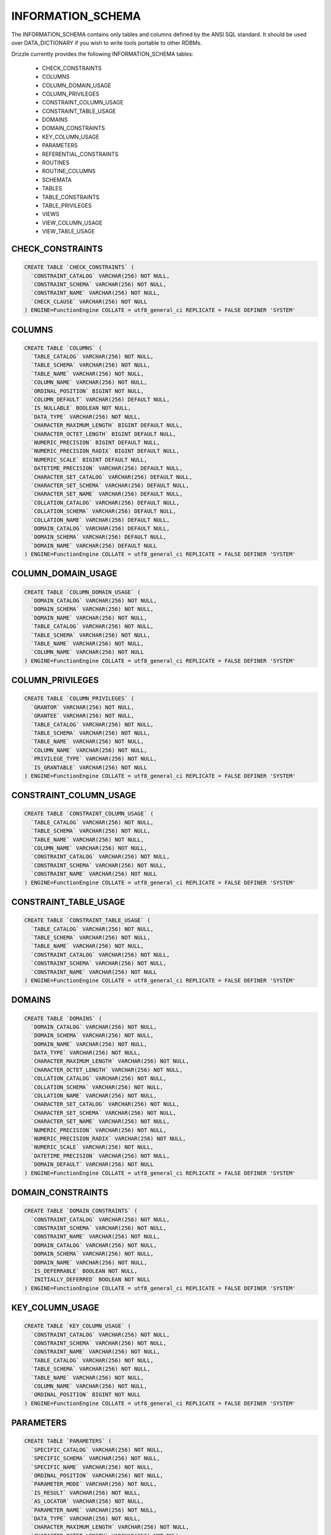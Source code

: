 INFORMATION_SCHEMA
==================

The INFORMATION_SCHEMA contains only tables and columns defined by the ANSI
SQL standard. It should be used over DATA_DICTIONARY if you wish to write
tools portable to other RDBMs.

Drizzle currently provides the following INFORMATION_SCHEMA tables:

 * CHECK_CONSTRAINTS
 * COLUMNS
 * COLUMN_DOMAIN_USAGE
 * COLUMN_PRIVILEGES
 * CONSTRAINT_COLUMN_USAGE
 * CONSTRAINT_TABLE_USAGE
 * DOMAINS
 * DOMAIN_CONSTRAINTS
 * KEY_COLUMN_USAGE
 * PARAMETERS
 * REFERENTIAL_CONSTRAINTS
 * ROUTINES
 * ROUTINE_COLUMNS
 * SCHEMATA
 * TABLES
 * TABLE_CONSTRAINTS
 * TABLE_PRIVILEGES
 * VIEWS
 * VIEW_COLUMN_USAGE
 * VIEW_TABLE_USAGE


CHECK_CONSTRAINTS
-----------------

.. code-block:: mysql

 CREATE TABLE `CHECK_CONSTRAINTS` (
   `CONSTRAINT_CATALOG` VARCHAR(256) NOT NULL,
   `CONSTRAINT_SCHEMA` VARCHAR(256) NOT NULL,
   `CONSTRAINT_NAME` VARCHAR(256) NOT NULL,
   `CHECK_CLAUSE` VARCHAR(256) NOT NULL
 ) ENGINE=FunctionEngine COLLATE = utf8_general_ci REPLICATE = FALSE DEFINER 'SYSTEM'


COLUMNS
-------

.. code-block:: mysql

  CREATE TABLE `COLUMNS` (
    `TABLE_CATALOG` VARCHAR(256) NOT NULL,
    `TABLE_SCHEMA` VARCHAR(256) NOT NULL,
    `TABLE_NAME` VARCHAR(256) NOT NULL,
    `COLUMN_NAME` VARCHAR(256) NOT NULL,
    `ORDINAL_POSITION` BIGINT NOT NULL,
    `COLUMN_DEFAULT` VARCHAR(256) DEFAULT NULL,
    `IS_NULLABLE` BOOLEAN NOT NULL,
    `DATA_TYPE` VARCHAR(256) NOT NULL,
    `CHARACTER_MAXIMUM_LENGTH` BIGINT DEFAULT NULL,
    `CHARACTER_OCTET_LENGTH` BIGINT DEFAULT NULL,
    `NUMERIC_PRECISION` BIGINT DEFAULT NULL,
    `NUMERIC_PRECISION_RADIX` BIGINT DEFAULT NULL,
    `NUMERIC_SCALE` BIGINT DEFAULT NULL,
    `DATETIME_PRECISION` VARCHAR(256) DEFAULT NULL,
    `CHARACTER_SET_CATALOG` VARCHAR(256) DEFAULT NULL,
    `CHARACTER_SET_SCHEMA` VARCHAR(256) DEFAULT NULL,
    `CHARACTER_SET_NAME` VARCHAR(256) DEFAULT NULL,
    `COLLATION_CATALOG` VARCHAR(256) DEFAULT NULL,
    `COLLATION_SCHEMA` VARCHAR(256) DEFAULT NULL,
    `COLLATION_NAME` VARCHAR(256) DEFAULT NULL,
    `DOMAIN_CATALOG` VARCHAR(256) DEFAULT NULL,
    `DOMAIN_SCHEMA` VARCHAR(256) DEFAULT NULL,
    `DOMAIN_NAME` VARCHAR(256) DEFAULT NULL
  ) ENGINE=FunctionEngine COLLATE = utf8_general_ci REPLICATE = FALSE DEFINER 'SYSTEM'


COLUMN_DOMAIN_USAGE
-------------------

.. code-block:: mysql

  CREATE TABLE `COLUMN_DOMAIN_USAGE` (
    `DOMAIN_CATALOG` VARCHAR(256) NOT NULL,
    `DOMAIN_SCHEMA` VARCHAR(256) NOT NULL,
    `DOMAIN_NAME` VARCHAR(256) NOT NULL,
    `TABLE_CATALOG` VARCHAR(256) NOT NULL,
    `TABLE_SCHEMA` VARCHAR(256) NOT NULL,
    `TABLE_NAME` VARCHAR(256) NOT NULL,
    `COLUMN_NAME` VARCHAR(256) NOT NULL
  ) ENGINE=FunctionEngine COLLATE = utf8_general_ci REPLICATE = FALSE DEFINER 'SYSTEM'


COLUMN_PRIVILEGES
-----------------

.. code-block:: mysql

  CREATE TABLE `COLUMN_PRIVILEGES` (
    `GRANTOR` VARCHAR(256) NOT NULL,
    `GRANTEE` VARCHAR(256) NOT NULL,
    `TABLE_CATALOG` VARCHAR(256) NOT NULL,
    `TABLE_SCHEMA` VARCHAR(256) NOT NULL,
    `TABLE_NAME` VARCHAR(256) NOT NULL,
    `COLUMN_NAME` VARCHAR(256) NOT NULL,
    `PRIVILEGE_TYPE` VARCHAR(256) NOT NULL,
    `IS_GRANTABLE` VARCHAR(256) NOT NULL
  ) ENGINE=FunctionEngine COLLATE = utf8_general_ci REPLICATE = FALSE DEFINER 'SYSTEM'


CONSTRAINT_COLUMN_USAGE
-----------------------

.. code-block:: mysql

  CREATE TABLE `CONSTRAINT_COLUMN_USAGE` (
    `TABLE_CATALOG` VARCHAR(256) NOT NULL,
    `TABLE_SCHEMA` VARCHAR(256) NOT NULL,
    `TABLE_NAME` VARCHAR(256) NOT NULL,
    `COLUMN_NAME` VARCHAR(256) NOT NULL,
    `CONSTRAINT_CATALOG` VARCHAR(256) NOT NULL,
    `CONSTRAINT_SCHEMA` VARCHAR(256) NOT NULL,
    `CONSTRAINT_NAME` VARCHAR(256) NOT NULL
  ) ENGINE=FunctionEngine COLLATE = utf8_general_ci REPLICATE = FALSE DEFINER 'SYSTEM'

CONSTRAINT_TABLE_USAGE
----------------------

.. code-block:: mysql

  CREATE TABLE `CONSTRAINT_TABLE_USAGE` (
    `TABLE_CATALOG` VARCHAR(256) NOT NULL,
    `TABLE_SCHEMA` VARCHAR(256) NOT NULL,
    `TABLE_NAME` VARCHAR(256) NOT NULL,
    `CONSTRAINT_CATALOG` VARCHAR(256) NOT NULL,
    `CONSTRAINT_SCHEMA` VARCHAR(256) NOT NULL,
    `CONSTRAINT_NAME` VARCHAR(256) NOT NULL
  ) ENGINE=FunctionEngine COLLATE = utf8_general_ci REPLICATE = FALSE DEFINER 'SYSTEM'

DOMAINS
-------

.. code-block:: mysql

  CREATE TABLE `DOMAINS` (
    `DOMAIN_CATALOG` VARCHAR(256) NOT NULL,
    `DOMAIN_SCHEMA` VARCHAR(256) NOT NULL,
    `DOMAIN_NAME` VARCHAR(256) NOT NULL,
    `DATA_TYPE` VARCHAR(256) NOT NULL,
    `CHARACTER_MAXIMUM_LENGTH` VARCHAR(256) NOT NULL,
    `CHARACTER_OCTET_LENGTH` VARCHAR(256) NOT NULL,
    `COLLATION_CATALOG` VARCHAR(256) NOT NULL,
    `COLLATION_SCHEMA` VARCHAR(256) NOT NULL,
    `COLLATION_NAME` VARCHAR(256) NOT NULL,
    `CHARACTER_SET_CATALOG` VARCHAR(256) NOT NULL,
    `CHARACTER_SET_SCHEMA` VARCHAR(256) NOT NULL,
    `CHARACTER_SET_NAME` VARCHAR(256) NOT NULL,
    `NUMERIC_PRECISION` VARCHAR(256) NOT NULL,
    `NUMERIC_PRECISION_RADIX` VARCHAR(256) NOT NULL,
    `NUMERIC_SCALE` VARCHAR(256) NOT NULL,
    `DATETIME_PRECISION` VARCHAR(256) NOT NULL,
    `DOMAIN_DEFAULT` VARCHAR(256) NOT NULL
  ) ENGINE=FunctionEngine COLLATE = utf8_general_ci REPLICATE = FALSE DEFINER 'SYSTEM'


DOMAIN_CONSTRAINTS
------------------

.. code-block:: mysql

  CREATE TABLE `DOMAIN_CONSTRAINTS` (
    `CONSTRAINT_CATALOG` VARCHAR(256) NOT NULL,
    `CONSTRAINT_SCHEMA` VARCHAR(256) NOT NULL,
    `CONSTRAINT_NAME` VARCHAR(256) NOT NULL,
    `DOMAIN_CATALOG` VARCHAR(256) NOT NULL,
    `DOMAIN_SCHEMA` VARCHAR(256) NOT NULL,
    `DOMAIN_NAME` VARCHAR(256) NOT NULL,
    `IS_DEFERRABLE` BOOLEAN NOT NULL,
    `INITIALLY_DEFERRED` BOOLEAN NOT NULL
  ) ENGINE=FunctionEngine COLLATE = utf8_general_ci REPLICATE = FALSE DEFINER 'SYSTEM'

KEY_COLUMN_USAGE
----------------


.. code-block:: mysql

  CREATE TABLE `KEY_COLUMN_USAGE` (
    `CONSTRAINT_CATALOG` VARCHAR(256) NOT NULL,
    `CONSTRAINT_SCHEMA` VARCHAR(256) NOT NULL,
    `CONSTRAINT_NAME` VARCHAR(256) NOT NULL,
    `TABLE_CATALOG` VARCHAR(256) NOT NULL,
    `TABLE_SCHEMA` VARCHAR(256) NOT NULL,
    `TABLE_NAME` VARCHAR(256) NOT NULL,
    `COLUMN_NAME` VARCHAR(256) NOT NULL,
    `ORDINAL_POSITION` BIGINT NOT NULL
  ) ENGINE=FunctionEngine COLLATE = utf8_general_ci REPLICATE = FALSE DEFINER 'SYSTEM'


PARAMETERS
----------


.. code-block:: mysql

  CREATE TABLE `PARAMETERS` (
    `SPECIFIC_CATALOG` VARCHAR(256) NOT NULL,
    `SPECIFIC_SCHEMA` VARCHAR(256) NOT NULL,
    `SPECIFIC_NAME` VARCHAR(256) NOT NULL,
    `ORDINAL_POSITION` VARCHAR(256) NOT NULL,
    `PARAMETER_MODE` VARCHAR(256) NOT NULL,
    `IS_RESULT` VARCHAR(256) NOT NULL,
    `AS_LOCATOR` VARCHAR(256) NOT NULL,
    `PARAMETER_NAME` VARCHAR(256) NOT NULL,
    `DATA_TYPE` VARCHAR(256) NOT NULL,
    `CHARACTER_MAXIMUM_LENGTH` VARCHAR(256) NOT NULL,
    `CHARACTER_OCTET_LENGTH` VARCHAR(256) NOT NULL,
    `CHARACTER_OCTET_LENGTH` VARCHAR(256) NOT NULL,
    `COLLATION_CATALOG` VARCHAR(256) NOT NULL,
    `COLLATION_SCHEMA` VARCHAR(256) NOT NULL,
    `COLLATION_NAME` VARCHAR(256) NOT NULL,
    `CHARACTER_SET_CATALOG` VARCHAR(256) NOT NULL,
    `CHARACTER_SET_SCHEMA` VARCHAR(256) NOT NULL,
    `CHARACTER_SET_NAME` VARCHAR(256) NOT NULL,
    `NUMERIC_PRECISION` VARCHAR(256) NOT NULL,
    `NUMERIC_PRECISION_RADIX` VARCHAR(256) NOT NULL,
    `NUMERIC_SCALE` VARCHAR(256) NOT NULL,
    `DATETIME_PRECISION` VARCHAR(256) NOT NULL,
    `INTERVAL_TYPE` VARCHAR(256) NOT NULL,
    `INTERVAL_PRECISION` VARCHAR(256) NOT NULL,
    `USER_DEFINED_TYPE_CATALOG` VARCHAR(256) NOT NULL,
    `USER_DEFINED_TYPE_SCHEMA` VARCHAR(256) NOT NULL,
    `USER_DEFINED_TYPE_NAME` VARCHAR(256) NOT NULL,
    `SCOPE_CATALOG` VARCHAR(256) NOT NULL,
    `SCOPE_SCHEMA` VARCHAR(256) NOT NULL,
    `SCOPE_NAME` VARCHAR(256) NOT NULL
  ) ENGINE=FunctionEngine COLLATE = utf8_general_ci REPLICATE = FALSE DEFINER 'SYSTEM'


REFERENTIAL_CONSTRAINTS
-----------------------


.. code-block:: mysql

  CREATE TABLE `REFERENTIAL_CONSTRAINTS` (
    `CONSTRAINT_CATALOG` VARCHAR(256) NOT NULL,
    `CONSTRAINT_SCHEMA` VARCHAR(256) NOT NULL,
    `CONSTRAINT_NAME` VARCHAR(256) NOT NULL,
    `UNIQUE_CONSTRAINT_CATALOG` VARCHAR(256) NOT NULL,
    `UNIQUE_CONSTRAINT_SCHEMA` VARCHAR(256) NOT NULL,
    `UNIQUE_CONSTRAINT_NAME` VARCHAR(256) NOT NULL,
    `MATCH_OPTION` VARCHAR(256) NOT NULL,
    `UPDATE_RULE` VARCHAR(256) NOT NULL,
    `DELETE_RULE` VARCHAR(256) NOT NULL
  ) ENGINE=FunctionEngine COLLATE = utf8_general_ci REPLICATE = FALSE DEFINER 'SYSTEM'


ROUTINES
--------


.. code-block:: mysql

  CREATE TABLE `ROUTINES` (
    `SPECIFIC_CATALOG` VARCHAR(256) NOT NULL,
    `SPECIFIC_SCHEMA` VARCHAR(256) NOT NULL,
    `SPECIFIC_NAME` VARCHAR(256) NOT NULL,
    `ROUTINE_CATALOG` VARCHAR(256) NOT NULL,
    `ROUTINE_SCHEMA` VARCHAR(256) NOT NULL,
    `ROUTINE_NAME` VARCHAR(256) NOT NULL,
    `MODULE_CATALOG` VARCHAR(256) NOT NULL,
    `MODULE_SCHEMA` VARCHAR(256) NOT NULL,
    `MODULE_NAME` VARCHAR(256) NOT NULL,
    `UDT_CATALOG` VARCHAR(256) NOT NULL,
    `UDT_SCHEMA` VARCHAR(256) NOT NULL,
    `UDT_NAME` VARCHAR(256) NOT NULL,
    `DATA_TYPE` VARCHAR(256) NOT NULL,
    `CHARACTER_MAXIMUM_LENGTH` VARCHAR(256) NOT NULL,
    `CHARACTER_OCTET_LENGTH` VARCHAR(256) NOT NULL,
    `COLLATION_CATALOG` VARCHAR(256) NOT NULL,
    `COLLATION_SCHEMA` VARCHAR(256) NOT NULL,
    `COLLATION_NAME` VARCHAR(256) NOT NULL,
    `CHARACTER_SET_CATALOG` VARCHAR(256) NOT NULL,
    `CHARACTER_SET_SCHEMA` VARCHAR(256) NOT NULL,
    `CHARACTER_SET_NAME` VARCHAR(256) NOT NULL,
    `TABLE_CATALOG` VARCHAR(256) NOT NULL,
    `TABLE_SCHEMA` VARCHAR(256) NOT NULL,
    `TABLE_NAME` VARCHAR(256) NOT NULL,
    `NUMERIC_PRECISION` VARCHAR(256) NOT NULL,
    `NUMERIC_PRECISION_RADIX` VARCHAR(256) NOT NULL,
    `NUMERIC_SCALE` VARCHAR(256) NOT NULL,
    `DATETIME_PRECISION` VARCHAR(256) NOT NULL,
    `INTERVAL_TYPE` VARCHAR(256) NOT NULL,
    `INTERVAL_PRECISION` VARCHAR(256) NOT NULL,
    `TYPE_UDT_CATALOG` VARCHAR(256) NOT NULL,
    `TYPE_UDT_SCHEMA` VARCHAR(256) NOT NULL,
    `TYPE_UDT_NAME` VARCHAR(256) NOT NULL,
    `SCOPE_CATALOG` VARCHAR(256) NOT NULL,
    `SCOPE_SCHEMA` VARCHAR(256) NOT NULL,
    `SCOPE_NAME` VARCHAR(256) NOT NULL,
    `MAXIMUM_CARDINALITY` VARCHAR(256) NOT NULL,
    `DTD_IDENTIFIER` VARCHAR(256) NOT NULL,
    `ROUTINE_BODY` VARCHAR(256) NOT NULL,
    `ROUTINE_DEFINITION` VARCHAR(256) NOT NULL,
    `EXTERNAL_NAME` VARCHAR(256) NOT NULL,
    `EXTERNAL_LANGUAGE` VARCHAR(256) NOT NULL,
    `PARAMETER_STYLE` VARCHAR(256) NOT NULL,
    `IS_DETERMINISTIC` VARCHAR(256) NOT NULL,
    `SQL_DATA_ACCESS` VARCHAR(256) NOT NULL,
    `IS_NULL_CALL` VARCHAR(256) NOT NULL,
    `SQL_PATH` VARCHAR(256) NOT NULL,
    `SCHEMA_LEVEL_ROUTINE` VARCHAR(256) NOT NULL,
    `MAX_DYNAMIC_RESULT_SETS` VARCHAR(256) NOT NULL,
    `IS_USER_DEFINED_CAST` VARCHAR(256) NOT NULL,
    `IS_IMPLICITLY_INVOCABLE` VARCHAR(256) NOT NULL,
    `CREATED` VARCHAR(256) NOT NULL,
    `LAST_ALTERED` VARCHAR(256) NOT NULL
  ) ENGINE=FunctionEngine COLLATE = utf8_general_ci REPLICATE = FALSE DEFINER 'SYSTEM'


ROUTINE_COLUMNS
---------------

.. code-block:: mysql

  CREATE TABLE `ROUTINE_COLUMNS` (
    `TABLE_CATALOG` VARCHAR(256) NOT NULL,
    `TABLE_SCHEMA` VARCHAR(256) NOT NULL,
    `TABLE_NAME` VARCHAR(256) NOT NULL,
    `COLUMN_NAME` VARCHAR(256) NOT NULL,
    `ORDINAL_POSITION` VARCHAR(256) NOT NULL,
    `COLUMN_DEFAULT` VARCHAR(256) NOT NULL,
    `IS_NULLABLE` VARCHAR(256) NOT NULL,
    `DATA_TYPE` VARCHAR(256) NOT NULL,
    `CHARACTER_MAXIMUM_LENGTH` VARCHAR(256) NOT NULL,
    `CHARACTER_OCTET_LENGTH` VARCHAR(256) NOT NULL,
    `NUMERIC_PRECISION` VARCHAR(256) NOT NULL,
    `NUMERIC_PRECISION_RADIX` VARCHAR(256) NOT NULL,
    `NUMERIC_SCALE` VARCHAR(256) NOT NULL,
    `DATETIME_PRECISION` VARCHAR(256) NOT NULL,
    `CHARACTER_SET_CATALOG` VARCHAR(256) NOT NULL,
    `CHARACTER_SET_SCHEMA` VARCHAR(256) NOT NULL,
    `CHARACTER_SET_NAME` VARCHAR(256) NOT NULL,
    `COLLATION_CATALOG` VARCHAR(256) NOT NULL,
    `COLLATION_SCHEMA` VARCHAR(256) NOT NULL,
    `COLLATION_NAME` VARCHAR(256) NOT NULL,
    `DOMAIN_CATALOG` VARCHAR(256) NOT NULL,
    `DOMAIN_SCHEMA` VARCHAR(256) NOT NULL,
    `DOMAIN_NAME` VARCHAR(256) NOT NULL
  ) ENGINE=FunctionEngine COLLATE = utf8_general_ci REPLICATE = FALSE DEFINER 'SYSTEM'

SCHEMATA
--------

.. code-block:: mysql

  CREATE TABLE `SCHEMATA` (
    `CATALOG_NAME` VARCHAR(256) NOT NULL,
    `SCHEMA_NAME` VARCHAR(256) NOT NULL,
    `SCHEMA_OWNER` VARCHAR(256) DEFAULT NULL,
    `DEFAULT_CHARACTER_SET_CATALOG` VARCHAR(256) DEFAULT NULL,
    `DEFAULT_CHARACTER_SET_SCHEMA` VARCHAR(256) DEFAULT NULL,
    `DEFAULT_CHARACTER_SET_NAME` VARCHAR(256) DEFAULT NULL
  ) ENGINE=FunctionEngine COLLATE = utf8_general_ci REPLICATE = FALSE DEFINER 'SYSTEM'


TABLES
------

.. code-block:: mysql

  CREATE TABLE `TABLES` (
    `TABLE_CATALOG` VARCHAR(256) NOT NULL,
    `TABLE_SCHEMA` VARCHAR(256) NOT NULL,
    `TABLE_NAME` VARCHAR(256) NOT NULL,
    `TABLE_TYPE` VARCHAR(256) NOT NULL
  ) ENGINE=FunctionEngine COLLATE = utf8_general_ci REPLICATE = FALSE DEFINER 'SYSTEM'

TABLE_CONSTRAINTS
-----------------


.. code-block:: mysql

  CREATE TABLE `TABLE_CONSTRAINTS` (
    `CONSTRAINT_CATALOG` VARCHAR(256) NOT NULL,
    `CONSTRAINT_SCHEMA` VARCHAR(256) NOT NULL,
    `CONSTRAINT_NAME` VARCHAR(256) NOT NULL,
    `TABLE_CATALOG` VARCHAR(256) NOT NULL,
    `TABLE_SCHEMA` VARCHAR(256) NOT NULL,
    `TABLE_NAME` VARCHAR(256) NOT NULL,
    `CONSTRAINT_TYPE` VARCHAR(256) NOT NULL,
    `IS_DEFERRABLE` BOOLEAN NOT NULL,
    `INITIALLY_DEFERRED` BOOLEAN NOT NULL
  ) ENGINE=FunctionEngine COLLATE = utf8_general_ci REPLICATE = FALSE DEFINER 'SYSTEM'


TABLE_PRIVILEGES
----------------

.. code-block:: mysql

  CREATE TABLE `TABLE_PRIVILEGES` (
    `GRANTOR` VARCHAR(256) NOT NULL,
    `GRANTEE` VARCHAR(256) NOT NULL,
    `TABLE_CATALOG` VARCHAR(256) NOT NULL,
    `TABLE_SCHEMA` VARCHAR(256) NOT NULL,
    `TABLE_NAME` VARCHAR(256) NOT NULL,
    `COLUMN_NAME` VARCHAR(256) NOT NULL,
    `PRIVILEGE_TYPE` VARCHAR(256) NOT NULL,
    `IS_GRANTABLE` VARCHAR(256) NOT NULL
  ) ENGINE=FunctionEngine COLLATE = utf8_general_ci REPLICATE = FALSE DEFINER 'SYSTEM'

VIEWS
-----


.. code-block:: mysql

  CREATE TABLE `VIEWS` (
    `VIEW_CATALOG` VARCHAR(256) NOT NULL,
    `VIEW_SCHEMA` VARCHAR(256) NOT NULL,
    `VIEW_NAME` VARCHAR(256) NOT NULL,
    `TABLE_CATALOG` VARCHAR(256) NOT NULL,
    `TABLE_SCHEMA` VARCHAR(256) NOT NULL,
    `TABLE_NAME` VARCHAR(256) NOT NULL
  ) ENGINE=FunctionEngine COLLATE = utf8_general_ci REPLICATE = FALSE DEFINER 'SYSTEM'

VIEW_COLUMN_USAGE
-----------------

.. code-block:: mysql

  CREATE TABLE `VIEW_COLUMN_USAGE` (
    `VIEW_CATALOG` VARCHAR(256) NOT NULL,
    `VIEW_SCHEMA` VARCHAR(256) NOT NULL,
    `VIEW_NAME` VARCHAR(256) NOT NULL,
    `TABLE_CATALOG` VARCHAR(256) NOT NULL,
    `TABLE_SCHEMA` VARCHAR(256) NOT NULL,
    `TABLE_NAME` VARCHAR(256) NOT NULL,
    `COLUMN_NAME` VARCHAR(256) NOT NULL
  ) ENGINE=FunctionEngine COLLATE = utf8_general_ci REPLICATE = FALSE DEFINER 'SYSTEM'


VIEW_TABLE_USAGE
----------------

.. code-block:: mysql

  CREATE TABLE `VIEW_TABLE_USAGE` (
    `TABLE_CATALOG` VARCHAR(256) NOT NULL,
    `TABLE_SCHEMA` VARCHAR(256) NOT NULL,
    `TABLE_NAME` VARCHAR(256) NOT NULL,
    `VIEW_DEFINITION` VARCHAR(256) NOT NULL,
    `CHECK_OPTION` VARCHAR(256) NOT NULL,
    `IS_UPDATABLE` VARCHAR(256) NOT NULL
  ) ENGINE=FunctionEngine COLLATE = utf8_general_ci REPLICATE = FALSE DEFINER 'SYSTEM'



